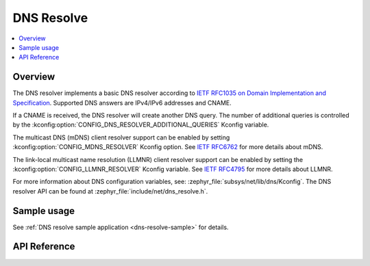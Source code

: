 .. _dns_resolve_interface:

DNS Resolve
###########

.. contents::
    :local:
    :depth: 2

Overview
********

The DNS resolver implements a basic DNS resolver according
to `IETF RFC1035 on Domain Implementation and Specification <https://tools.ietf.org/html/rfc1035>`_.
Supported DNS answers are IPv4/IPv6 addresses and CNAME.

If a CNAME is received, the DNS resolver will create another DNS query.
The number of additional queries is controlled by the
:kconfig:option:`CONFIG_DNS_RESOLVER_ADDITIONAL_QUERIES` Kconfig variable.

The multicast DNS (mDNS) client resolver support can be enabled by setting
:kconfig:option:`CONFIG_MDNS_RESOLVER` Kconfig option.
See `IETF RFC6762 <https://tools.ietf.org/html/rfc6762>`_ for more details
about mDNS.

The link-local multicast name resolution (LLMNR) client resolver support can be
enabled by setting the :kconfig:option:`CONFIG_LLMNR_RESOLVER` Kconfig variable.
See `IETF RFC4795 <https://tools.ietf.org/html/rfc4795>`_ for more details
about LLMNR.

For more information about DNS configuration variables, see:
:zephyr_file:`subsys/net/lib/dns/Kconfig`. The DNS resolver API can be found at
:zephyr_file:`include/net/dns_resolve.h`.

Sample usage
************

See :ref:`DNS resolve sample application <dns-resolve-sample>` for details.

API Reference
*************

.. doxygengroup:: dns_resolve
